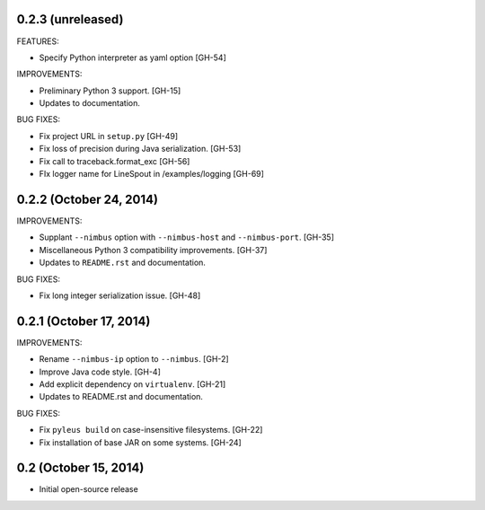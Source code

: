 0.2.3 (unreleased)
------------------

FEATURES:

* Specify Python interpreter as yaml option [GH-54]

IMPROVEMENTS:

* Preliminary Python 3 support. [GH-15]
* Updates to documentation.

BUG FIXES:

* Fix project URL in ``setup.py`` [GH-49]
* Fix loss of precision during Java serialization. [GH-53]
* Fix call to traceback.format_exc [GH-56]
* FIx logger name for LineSpout in /examples/logging [GH-69]

0.2.2 (October 24, 2014)
------------------------

IMPROVEMENTS:

* Supplant ``--nimbus`` option with ``--nimbus-host`` and ``--nimbus-port``. [GH-35]
* Miscellaneous Python 3 compatibility improvements. [GH-37]
* Updates to ``README.rst`` and documentation.

BUG FIXES:

* Fix long integer serialization issue. [GH-48]

0.2.1 (October 17, 2014)
------------------------

IMPROVEMENTS:

* Rename ``--nimbus-ip`` option to ``--nimbus``. [GH-2]
* Improve Java code style. [GH-4]
* Add explicit dependency on ``virtualenv``. [GH-21]
* Updates to README.rst and documentation.

BUG FIXES:

* Fix ``pyleus build`` on case-insensitive filesystems. [GH-22]
* Fix installation of base JAR on some systems. [GH-24]

0.2 (October 15, 2014)
----------------------

* Initial open-source release
